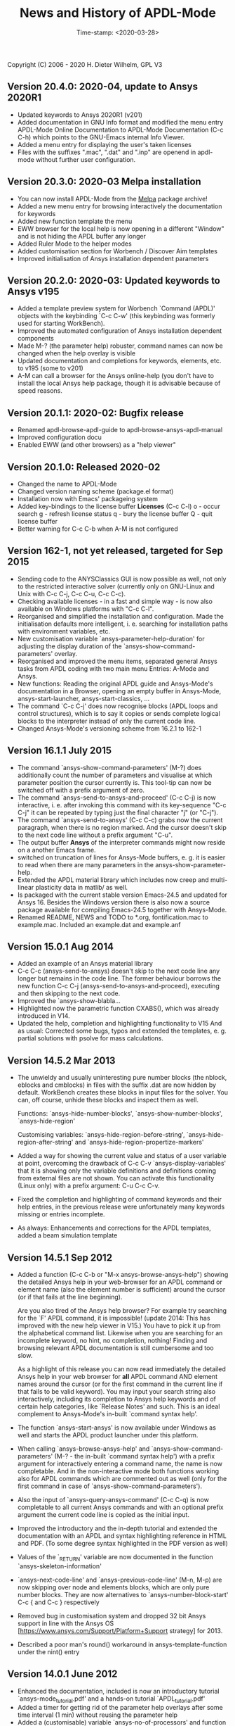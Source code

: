 #+DATE: Time-stamp: <2020-03-28>
#+bind: org-html-preamble-format (("en" "%d"))
#+OPTIONS: html-link-use-abs-url:nil html-postamble:t html-preamble:t
#+OPTIONS: html-scripts:t html-style:t html5-fancy:nil tex:t
#+HTML_DOCTYPE: xhtml-strict
#+DESCRIPTION: Version 20.4.0
#+HTML_CONTAINER: div
#+HTML_LINK_HOME: https://github.com/dieter-wilhelm/ansys-mode
#+HTML_LINK_UP: index.html
#+HTML_HEAD:
#+HTML_HEAD_EXTRA:
#+HTML_MATHJAX:
#+INFOJS_OPT:
#+LATEX_HEADER:

#+STARTUP: showall
#+title: News and History of APDL-Mode

Copyright (C) 2006 - 2020  H. Dieter Wilhelm, GPL V3
** Version 20.4.0: 2020-04, update to Ansys 2020R1
   - Updated keywords to Ansys 2020R1 (v201)
   - Added documentation in GNU Info format and modified the menu
     entry APDL-Mode Online Documentation to APDL-Mode Documentation
     (C-c C-h) which points to the GNU-Emacs internal Info Viewer.
   - Added a menu entry for displaying the user's taken licenses
   - Files with the suffixes ".mac", ".dat" and ".inp" are openend in
     apdl-mode without further user configuration.
** Version 20.3.0: 2020-03 Melpa installation
   - You can now install APDL-Mode from the [[https://melpa.org/][Melpa]] package archive!
   - Added a new menu entry for browsing interactively the
     documentation for keywords
   - Added new function template the menu
   - EWW browser for the local help is now opening in a different
     "Window" and is not hiding the APDL buffer any longer
   - Added Ruler Mode to the helper modes
   - Added customisation section for Worbench / Discover Aim templates
   - Improved initialisation of Ansys installation dependent
     parameters
** Version 20.2.0: 2020-03: Updated keywords to Ansys v195
   - Added a template preview system for Worbench `Command (APDL)'
     objects with the keybinding `C-c C-w' (this keybinding was
     formerly used for starting WorkBench).
   - Improved the automated configuration of Ansys installation
     dependent components
   - Made M-? (the parameter help) robuster, command names can now be
     changed when the help overlay is visible
   - Updated documentation and completions for keywords, elements,
     etc. to v195 (some to v201)
   - A-M can call a browser for the Ansys online-help (you don't have
     to install the local Ansys help package, though it is advisable
     because of speed reasons.

** Version 20.1.1: 2020-02: Bugfix release
   - Renamed apdl-browse-apdl-guide to apdl-browse-ansys-apdl-manual
   - Improved configuration docu
   - Enabled EWW (and other browsers) as a "help viewer"

** Version 20.1.0: Released  2020-02
   - Changed the name to APDL-Mode
   - Changed version naming scheme (package.el format)
   - Installation now with Emacs' packageing system
   - Added key-bindings to the license buffer **Licenses** (C-c C-l)
     o - occur search
     g - refresh license status
     q - bury the license buffer
     Q - quit license buffer
   - Better warning for C-c C-b when A-M is not configured

** Version 162-1, not yet released, targeted for Sep 2015
   - Sending code to the ANYSClassics GUI is now possible as well, not
     only to the restricted interactive solver (currently only on
     GNU-Linux and Unix with C-c C-j, C-c C-u, C-c C-c).
   - Checking available licenses - in a fast and simple way - is now
     also available on Windows platforms with "C-c C-l".
   - Reorganised and simplified the installation and configuration.
     Made the initialisation defaults more intelligent,
     i. e. searching for installation paths with environment
     variables, etc.
   - New customisation variable `ansys-parameter-help-duration' for
     adjusting the display duration of the
     `ansys-show-command-parameters' overlay.
   - Reorganised and improved the menu items, separated general Ansys
     tasks from APDL coding with two main menu Entries: A-Mode and
     Ansys.
   - New functions: Reading the original APDL guide and Ansys-Mode's
     documentation in a Browser, opening an empty buffer in
     Ansys-Mode, ansys-start-launcher, ansys-start-classics, ...
   - The command `C-c C-j' does now recognise blocks (APDL loops and
     control structures), which is to say it copies or sends complete
     logical blocks to the interpreter instead of only the current
     code line.
   - Changed Ansys-Mode's versioning scheme from 16.2.1 to 162-1

** Version 16.1.1 July 2015
   - The command `ansys-show-command-parameters' (M-?) does
     additionally count the number of parameters and visualise at
     which parameter position the cursor currently is.  This tool-tip
     can now be switched off with a prefix argument of zero.
   - The command `ansys-send-to-ansys-and-proceed' (C-c C-j) is now
     interactive, i. e. after invoking this command with its key-sequence
     "C-c C-j" it can be repeated by typing just the final character "j"
     (or "C-j").
   - The command `ansys-send-to-ansys' (C-c C-c) grabs now the current
     paragraph, when there is no region marked.  And the cursor doesn't
     skip to the next code line without a prefix argument "C-u".
   - The output buffer *Ansys* of the interpreter commands might now
     reside on a another Emacs frame.
   - switched on truncation of lines for Ansys-Mode buffers, e. g. it is
     easier to read when there are many parameters in the
     ansys-show-parameter-help.
   - Extended the APDL material library which includes now creep and
     multi-linear plasticity data in matlib/ as well.
   - Is packaged with the current stable version Emacs-24.5 and updated
     for Ansys 16.  Besides the Windows version there is also now a
     source package available for compiling Emacs-24.5 together with
     Ansys-Mode.
   - Renamed README, NEWS and TODO to *.org, fontification.mac to
     example.mac.  Included an example.dat and example.anf

** Version 15.0.1 Aug 2014
   - Added an example of an Ansys material library
   - C-c C-c (ansys-send-to-ansys) doesn't skip to the next code line any
     longer but remains in the code line. The former behaviour borrows
     the new function C-c C-j (ansys-send-to-ansys-and-proceed),
     executing and then skipping to the next code.
   - Improved the `ansys-show-blabla...
   - Highlighted now the parametric function CXABS(), which was already
     introduced in V14.
   - Updated the help, completion and highlighting functionality to V15
     And as usual: Corrected some bugs, typos and extended the templates,
     e. g. partial solutions with psolve for mass calculations.

** Version 14.5.2  Mar 2013
   - The unwieldy and usually uninteresting pure number blocks (the
     nblock, eblocks and cmblocks) in files with the suffix .dat are now
     hidden by default.  WorkBench creates these blocks in input files
     for the solver.  You can, off course, unhide these blocks and
     inspect them as well.

     Functions: `ansys-hide-number-blocks', `ansys-show-number-blocks',
     `ansys-hide-region'

     Customising variables: `ansys-hide-region-before-string',
     `ansys-hide-region-after-string' and
     `ansys-hide-region-propertize-markers'

   - Added a way for showing the current value and status of a user
     variable at point, overcoming the drawback of C-c C-v
     `ansys-display-variables' that it is showing only the variable
     definitions and definitions coming from external files are not
     shown. You can activate this functionality (Linux only) with a
     prefix argument: C-u C-c C-v.
   - Fixed the completion and highlighting of command keywords and their
     help entries, in the previous release were unfortunately many
     keywords missing or entries incomplete.
   - As always: Enhancements and corrections for the APDL templates,
     added a beam simulation template

** Version 14.5.1 Sep 2012

   - Added a function (C-c C-b or "M-x ansys-browse-ansys-help") showing
     the detailed Ansys help in your web-browser for an APDL command or
     element name (also the element number is sufficient) around the
     cursor (or if that fails at the line beginning).

     Are you also tired of the Ansys help browser?  For example try
     searching for the `F' APDL command, it is impossible! (update 2014:
     This has improved with the new help viewer in V15.) You have to pick
     it up from the alphabetical command list. Likewise when you are
     searching for an incomplete keyword, no hint, no completion,
     nothing!  Finding and browsing relevant APDL documentation is still
     cumbersome and too slow.

     As a highlight of this release you can now read immediately the
     detailed Ansys help in your web browser for *all* APDL command AND
     element names around the cursor (or for the first command in the
     current line if that fails to be valid keyword).  You may input your
     search string also interactively, including its completion to Ansys
     help keywords and of certain help categories, like `Release Notes'
     and such. This is an ideal complement to Ansys-Mode's in-built
     `command syntax help'.

   - The function `ansys-start-ansys' is now available under Windows as well
     and starts the APDL product launcher under this platform.
   - When calling `ansys-browse-ansys-help' and
     `ansys-show-command-parameters' (M-? - the in-built `command syntax
     help') with a prefix argument for interactively entering a command
     name, the name is now completable.  And in the non-interactive mode
     both functions working also for APDL commands which are commented
     out as well (only for the first command in case of
     `ansys-show-command-parameters').
   - Also the input of `ansys-query-ansys-command' (C-c C-q) is now
     completable to all current Ansys commands and with an optional
     prefix argument the current code line is copied as the initial
     input.
   - Improved the introductory and the in-depth tutorial and extended the
     documentation with an APDL and syntax highlighting reference in HTML
     and PDF. (To some degree syntax highlighted in the PDF version as
     well)
   - Values of the `_RETURN' variable are now documented in the function
     `ansys-skeleton-information'
   - `ansys-next-code-line' and `ansys-previous-code-line' (M-n, M-p) are
     now skipping over node and elements blocks, which are only pure
     number blocks.  They are now alternatives to
     `ansys-number-block-start' C-c { and C-c } respectively
   - Removed bug in customisation system and dropped 32 bit Ansys support
     in line with the Ansys OS
     [https://www.ansys.com/Support/Platform+Support strategy] for 2013.
   - Described a poor man's round() workaround in ansys-template-function
     under the nint() entry

** Version 14.0.1 June 2012
   - Enhanced the documentation, included is now an introductory tutorial
     `ansys-mode_tutorial.pdf' and a hands-on tutorial
     `APDL_tutorial.pdf'
   - Added a timer for getting rid of the parameter help overlays after
     some time interval (1 min) without reusing the parameter help
   - Added a (customisable) variable `ansys-no-of-processors' and
     function with the same name for specifying the number of processors
     for an Ansys multiprocessor run
   - Activated outline-minor-mode and auto-insertion (in default_el)
   - Extended mode commands, templates and removed typos mainly in
     ansys-template.el. For example added all *get functions in the
     ansys-skeleton-function template
   - Added a custom variable the corresponding function
     ansys-ansysli-servers for specifying the ansys interconnect license
     servers
   - Added a new shortcut and menu entry isometric view
   - Applied sensible defaults to ansys-lmutil-program, ansys-program and
     ansys-help-program, for most needs it should now be enough just to
     set the used ansys version (ansys-current-ansys-version, if it is
     not 140, see the example configuration file default_el) and maybe
     additionally the installation directory (ansys-install-directory).

** Version 13.0.1 March 2011
   - Added support for aligning whole sections of Ansys variable
     definitions, both in the Ansys menu and as a keyboard shortcut 'C-c
     C-a'
   - Enhanced ansys-display-skeleton with an optional argument for
     inserting the respective skeleton in the APDL buffer.
   - Enhanced some "interactive" code templates with lists for completing
     the input and sensible defaults
   - Refined some abbreviation definitions and focused the display of
     abbreviations to the mode specific ones
   - Fixed insert pair functions, like 'C-c %'
   - Changed keyboard shortcut for calling the Ansys help to 'C-c C-h'
   - Updated keyword list, deprecated elements, undocumented commands,
     etc. to release 13.0 of Ansys, as usual.

** Version 12.0.1 Dec 2010
   - Some new graphics commands like ansys-zoom-in, -zoom-out,
     -move-left, -right, -up, -down, etc.
   - The lisp code had to be split up for better maintenance, the code
     files for are now provided in an archive together with their
     compiled state for speed reasons.
   - Reworked the highlighting mainly for the sake of speed.  There
     are now highlighting levels to choose from, offering
     e. g. highlighting of deprecated element types in a warning-face,
     deprecated Ansys * comments and so on
   - Updated and improved the readability of the mode's help and the
     README file
   - The output from the LMUtil license status tool (C-c C-l) is now
     filtered on UNIX to be more concise.
   - The `ansys-send-to-ansys' (C-c C-c) and the ansys-copy-or-send-above
     (C-c C-u) commands are now generalised so that they are also doing
     some useful stuff without a running Ansys interpreter process (they
     copy in that case the cursor line/the chosen region and copy from
     the file beginning to the cursor line, respectively, to the
     clipboard).  Given a prefix argument to these commands, the cursor
     won't move to the next code line.
   - The completion of Ansys keywords is reworked and has improved.  Ansys
     symbols are now completed in 3 ways: Up-case, down-case and
     capitalise.
   - New: Added tool-tips to all Ansys menu entries.  Activated or
     deactivated menu entries according to the context
   - Ansys mode tries to gather information from the OS environment when
     the variable `ansys-license-file' is not set by the user and uses
     now Ansys standard names as default values for some more variables.
   - The variables in the variable summary are now sorted according to
     their first occurrence and not any longer in "definition types".  Now
     component names are included with the variable highlighting.
   - Added menu entry for reloading Ansys Mode for the case when certain
     customisation options in the code files itself are changed and
     require a code reloading to take effect.
   - Ansys mode changes some Emacs default behaviour to smooth the
     transition from other editors

** Version 11.0.2 Nov 2009
   - Enabled the preview of code templates or fragments (called
     skeletons in this mode, please inspect `ansys-display-skeleton').
   - Removed "buffer has no process" bug when killing an ansys-mode
     buffer.
   - Submitting interactively Ansys commands (via mini-buffer query, not
     only as written in a macro file) to the solver process,
     ansys-query-ansys-command (C-c C-q).

** ansys-mode.el 11.0.1 2009 in comparison to ansys-mod.el:
   - New: Provides Ansys command parameter- and syntax help.
   - New: Offers Ansys process management: Acquiring license server
     information in a buffer Starting and stopping asynchronously
     Ansys runs.  Sending code lines to running Ansys process (sort of
     code debugging facility) and getting the output into a buffer.
   - New: Experimental highlighting of user defined variables.
     Redefinition and clearing of variables is not yet taken into
     account.
   - New: Emacs customisation facility is available for the new Ansys
     mode group.
   - New: Emacs outline-minor-mode is readily available in conjunction
     with this mode.
   - Completions of Ansys commands are now case-sensitive, with
     additional completion of function and element names.
   - Previously defined skeletons are fully functional now, new ones
     are added and enabled with the abbreviation and auto-load
     facilities of Emacs 22.
   - Ansys' interpreter's disregard of any capitalisation is now fully
     taken into account in the highlighting.
   - The apostrophe "'" is now assigned as the Ansys string and the
     value of character parameters delimiter and not wrongly """;
     the strings are highlighted accordingly.
   - The dollar sign "$" is now emphasised as the Ansys condensed
     input character (multiple Ansys commands in one line).
   - The colon ":" is now emphasised as the Ansys colon do loop
     character ("(x:y:z)" means from x to y, in z steps, z is equal to
     one as default).  For example: "n,(1:6),(2:18:2)" runs 6 loops.
     Colon loops are working also with real values: k,,(2.5:3:0.1) and
     with array parameters: k,,A(1:100), but the latter is an
     undocumented feature. Since ansys 11.0 the colon looping is also
     working with *GET functions (example: A(1:5)=NX(1:5))). A ":"
     indicates also a beginning of a label for the *GO and *IF
     command.
   - "%" is now distinguished as the Ansys parameter substitution
     and format specifier character.
   - The ampersand "&" is now correctly highlighted as the only
     available Ansys continuation character applicable to the format
     commands (*MSG, *MWRITE, *VREAD and *VWRITE) command and the
     subsequent format strings of the command are highlighted.
   - New: " *" (<SPC> before `*') is indicated as an (Ansys deprecated)
     comment sign e. g.: %% a = 3 **4 %% results in "a" having the value
     3, whereas %% a = 3**4 %% sets "a" to 81!
   - New: A line beginning with a comma is indented to the length of the
     last non slash or asterisk command as a reminder that the Ansys
     solver interprets this as a space holder for the last command
     keyword (the Ansys default command concept).
   - Extended documentation, code cleaning and simplification of commands
     (e.g. comment handling) with the application of standard Emacs 22
     facilities among other things.

# The following is for Emacs
# local variables:
# word-wrap: t
# show-trailing-whitespace: t
# indicate-empty-lines: t
# time-stamp-active: t
# time-stamp-format: "%:y-%02m-%02d"
# end:
